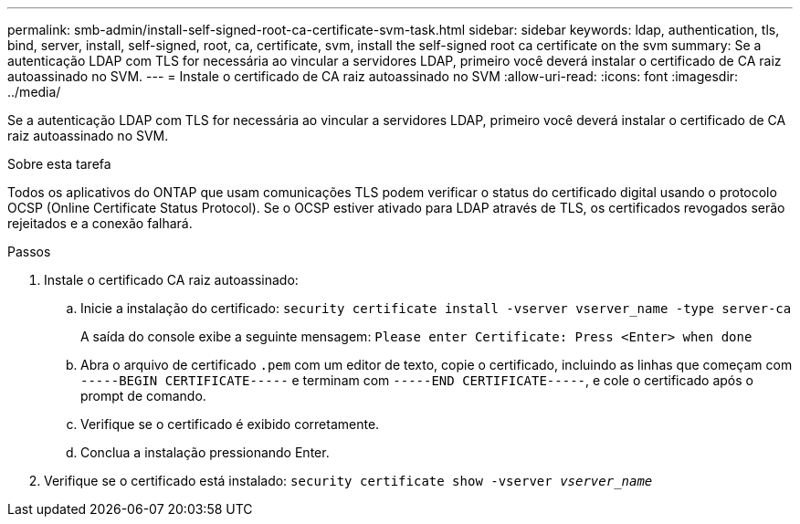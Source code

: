 ---
permalink: smb-admin/install-self-signed-root-ca-certificate-svm-task.html 
sidebar: sidebar 
keywords: ldap, authentication, tls, bind, server, install, self-signed, root, ca, certificate, svm, install the self-signed root ca certificate on the svm 
summary: Se a autenticação LDAP com TLS for necessária ao vincular a servidores LDAP, primeiro você deverá instalar o certificado de CA raiz autoassinado no SVM. 
---
= Instale o certificado de CA raiz autoassinado no SVM
:allow-uri-read: 
:icons: font
:imagesdir: ../media/


[role="lead"]
Se a autenticação LDAP com TLS for necessária ao vincular a servidores LDAP, primeiro você deverá instalar o certificado de CA raiz autoassinado no SVM.

.Sobre esta tarefa
Todos os aplicativos do ONTAP que usam comunicações TLS podem verificar o status do certificado digital usando o protocolo OCSP (Online Certificate Status Protocol). Se o OCSP estiver ativado para LDAP através de TLS, os certificados revogados serão rejeitados e a conexão falhará.

.Passos
. Instale o certificado CA raiz autoassinado:
+
.. Inicie a instalação do certificado: `security certificate install -vserver vserver_name -type server-ca`
+
A saída do console exibe a seguinte mensagem: `Please enter Certificate: Press <Enter> when done`

.. Abra o arquivo de certificado `.pem` com um editor de texto, copie o certificado, incluindo as linhas que começam com `-----BEGIN CERTIFICATE-----` e terminam com `-----END CERTIFICATE-----`, e cole o certificado após o prompt de comando.
.. Verifique se o certificado é exibido corretamente.
.. Conclua a instalação pressionando Enter.


. Verifique se o certificado está instalado: `security certificate show -vserver _vserver_name_`

